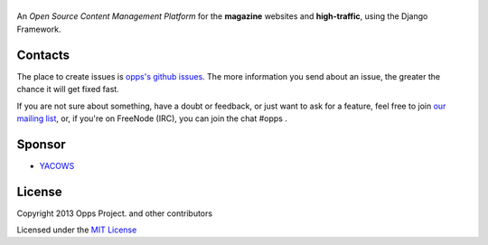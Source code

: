 |Opps|
======
.. |Opps| image:: docs/source/_static/opps.jpg
    :alt: Opps Open Source Content Management Platform

An *Open Source Content Management Platform* for the **magazine** websites and **high-traffic**, using the Django Framework.

.. image:: https://travis-ci.org/oppsproject/opps.png
    :target: https://travis-ci.org/oppsproject/opps


Contacts
========
The place to create issues is `opps's github issues <https://github.com/oppsproject/opps/issues>`_. The more information you send about an issue, the greater the chance it will get fixed fast.

If you are not sure about something, have a doubt or feedback, or just want to ask for a feature, feel free to join `our mailing list <http://groups.google.com/group/opps-developers>`_, or, if you're on FreeNode (IRC), you can join the chat #opps .


Sponsor
=======

* `YACOWS <http://yacows.com.br/>`_


License
=======

Copyright 2013 Opps Project. and other contributors

Licensed under the `MIT License <http://www.oppsproject.org/en/latest/#license>`_
